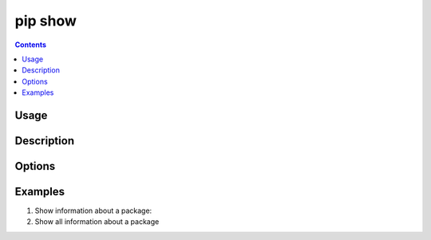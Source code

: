 .. _`pip show`:

========
pip show
========

.. contents::


Usage
=====

.. tab:: Unix/macOS

   .. pip-command-usage:: show "python -m pip"

.. tab:: Windows

   .. pip-command-usage:: show "py -m pip"


Description
===========

.. pip-command-description:: show


Options
=======

.. pip-command-options:: show


Examples
========

#. Show information about a package:

   .. tab:: Unix/macOS

      .. code-block:: console

         $ python -m pip show sphinx
         Name: Sphinx
         Version: 1.4.5
         Summary: Python documentation generator
         Home-page: http://sphinx-doc.org/
         Author: Georg Brandl
         Author-email: georg@python.org
         License: BSD
         Location: /my/env/lib/python2.7/site-packages
         Requires: docutils, snowballstemmer, alabaster, Pygments, imagesize, Jinja2, babel, six

   .. tab:: Windows

      .. code-block:: console

         C:\> py -m pip show sphinx
         Name: Sphinx
         Version: 1.4.5
         Summary: Python documentation generator
         Home-page: http://sphinx-doc.org/
         Author: Georg Brandl
         Author-email: georg@python.org
         License: BSD
         Location: /my/env/lib/python2.7/site-packages
         Requires: docutils, snowballstemmer, alabaster, Pygments, imagesize, Jinja2, babel, six

#. Show all information about a package

   .. tab:: Unix/macOS

      .. code-block:: console

         $ python -m pip show --verbose sphinx
         Name: Sphinx
         Version: 1.4.5
         Summary: Python documentation generator
         Home-page: http://sphinx-doc.org/
         Author: Georg Brandl
         Author-email: georg@python.org
         License: BSD
         Location: /my/env/lib/python2.7/site-packages
         Requires: docutils, snowballstemmer, alabaster, Pygments, imagesize, Jinja2, babel, six
         Metadata-Version: 2.0
         Installer:
         Classifiers:
            Development Status :: 5 - Production/Stable
            Environment :: Console
            Environment :: Web Environment
            Intended Audience :: Developers
            Intended Audience :: Education
            License :: OSI Approved :: BSD License
            Operating System :: OS Independent
            Programming Language :: Python
            Programming Language :: Python :: 2
            Programming Language :: Python :: 3
            Framework :: Sphinx
            Framework :: Sphinx :: Extension
            Framework :: Sphinx :: Theme
            Topic :: Documentation
            Topic :: Documentation :: Sphinx
            Topic :: Text Processing
            Topic :: Utilities
         Entry-points:
            [console_scripts]
            sphinx-apidoc = sphinx.apidoc:main
            sphinx-autogen = sphinx.ext.autosummary.generate:main
            sphinx-build = sphinx:main
            sphinx-quickstart = sphinx.quickstart:main
            [distutils.commands]
            build_sphinx = sphinx.setup_command:BuildDoc

   .. tab:: Windows

      .. code-block:: console

         C:\> py -m pip show --verbose sphinx
         Name: Sphinx
         Version: 1.4.5
         Summary: Python documentation generator
         Home-page: http://sphinx-doc.org/
         Author: Georg Brandl
         Author-email: georg@python.org
         License: BSD
         Location: /my/env/lib/python2.7/site-packages
         Requires: docutils, snowballstemmer, alabaster, Pygments, imagesize, Jinja2, babel, six
         Metadata-Version: 2.0
         Installer:
         Classifiers:
            Development Status :: 5 - Production/Stable
            Environment :: Console
            Environment :: Web Environment
            Intended Audience :: Developers
            Intended Audience :: Education
            License :: OSI Approved :: BSD License
            Operating System :: OS Independent
            Programming Language :: Python
            Programming Language :: Python :: 2
            Programming Language :: Python :: 3
            Framework :: Sphinx
            Framework :: Sphinx :: Extension
            Framework :: Sphinx :: Theme
            Topic :: Documentation
            Topic :: Documentation :: Sphinx
            Topic :: Text Processing
            Topic :: Utilities
         Entry-points:
            [console_scripts]
            sphinx-apidoc = sphinx.apidoc:main
            sphinx-autogen = sphinx.ext.autosummary.generate:main
            sphinx-build = sphinx:main
            sphinx-quickstart = sphinx.quickstart:main
            [distutils.commands]
            build_sphinx = sphinx.setup_command:BuildDoc
